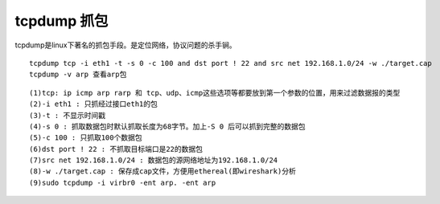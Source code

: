 tcpdump 抓包
============

tcpdump是linux下著名的抓包手段。是定位网络，协议问题的杀手锏。

::

    tcpdump tcp -i eth1 -t -s 0 -c 100 and dst port ! 22 and src net 192.168.1.0/24 -w ./target.cap
    tcpdump -v arp 查看arp包

::

   (1)tcp: ip icmp arp rarp 和 tcp、udp、icmp这些选项等都要放到第一个参数的位置，用来过滤数据报的类型
   (2)-i eth1 : 只抓经过接口eth1的包
   (3)-t : 不显示时间戳
   (4)-s 0 : 抓取数据包时默认抓取长度为68字节。加上-S 0 后可以抓到完整的数据包
   (5)-c 100 : 只抓取100个数据包
   (6)dst port ! 22 : 不抓取目标端口是22的数据包
   (7)src net 192.168.1.0/24 : 数据包的源网络地址为192.168.1.0/24
   (8)-w ./target.cap : 保存成cap文件，方便用ethereal(即wireshark)分析
   (9)sudo tcpdump -i virbr0 -ent arp. -ent arp
